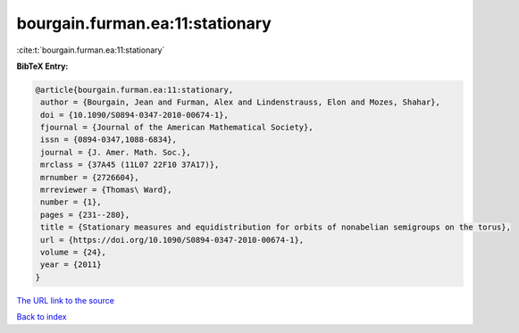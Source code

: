 bourgain.furman.ea:11:stationary
================================

:cite:t:`bourgain.furman.ea:11:stationary`

**BibTeX Entry:**

.. code-block:: bibtex

   @article{bourgain.furman.ea:11:stationary,
    author = {Bourgain, Jean and Furman, Alex and Lindenstrauss, Elon and Mozes, Shahar},
    doi = {10.1090/S0894-0347-2010-00674-1},
    fjournal = {Journal of the American Mathematical Society},
    issn = {0894-0347,1088-6834},
    journal = {J. Amer. Math. Soc.},
    mrclass = {37A45 (11L07 22F10 37A17)},
    mrnumber = {2726604},
    mrreviewer = {Thomas\ Ward},
    number = {1},
    pages = {231--280},
    title = {Stationary measures and equidistribution for orbits of nonabelian semigroups on the torus},
    url = {https://doi.org/10.1090/S0894-0347-2010-00674-1},
    volume = {24},
    year = {2011}
   }
`The URL link to the source <ttps://doi.org/10.1090/S0894-0347-2010-00674-1}>`_


`Back to index <../By-Cite-Keys.html>`_
